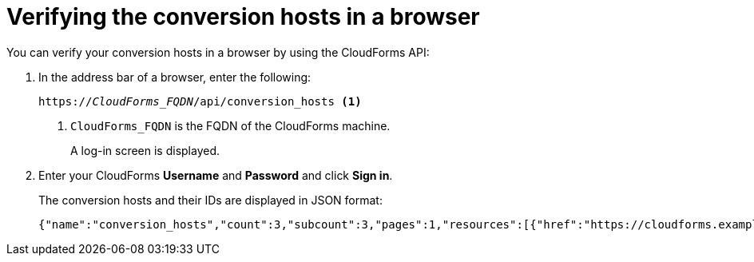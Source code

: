 // Module included in the following assemblies:
// proc_Configuring_the conversion_hosts.adoc
[id='Verifying_{context}_conversion_hosts_in_browser']
= Verifying the conversion hosts in a browser

You can verify your conversion hosts in a browser by using the CloudForms API:

. In the address bar of a browser, enter the following:
+
[options="nowrap" subs="+quotes,verbatim"]
----
https://_CloudForms_FQDN_/api/conversion_hosts <1>
----
<1> `CloudForms_FQDN` is the FQDN of the CloudForms machine.
+
A log-in screen is displayed.

. Enter your CloudForms *Username* and *Password* and click *Sign in*.
+
The conversion hosts and their IDs are displayed in JSON format:
+
[options="nowrap" subs="+quotes,verbatim"]
----
{"name":"conversion_hosts","count":3,"subcount":3,"pages":1,"resources":[{"href":"https://cloudforms.example.com/api/conversion_hosts/10000000000001"},{"href":"https://cloudforms.example.com/api/conversion_hosts/10000000000002"},{"href":"https://cloudforms.example.com/api/conversion_hosts/10000000000003"}],"actions":[{"name":"create","method":"post","href":"https://cloudforms.example.com/api/conversion_hosts"},{"name":"edit","method":"post","href":"https://cloudforms.example.com/api/conversion_hosts"},{"name":"delete","method":"post","href":"https://cloudforms.example.com/api/conversion_hosts"}],"links":{"self":"https://cloudforms.example.com/api/conversion_hosts?offset=0","first":"https://cloudforms.example.com/api/conversion_hosts?offset=0","last":"https://cloudforms.example.com/api/conversion_hosts?offset=0"}}
----
